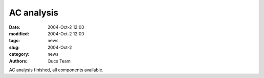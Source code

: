 AC analysis
###########

:date: 2004-Oct-2 12:00
:modified: 2004-Oct-2 12:00
:tags: news
:slug: 2004-Oct-2
:category: news
:authors: Qucs Team

AC analysis finished, all components available.
